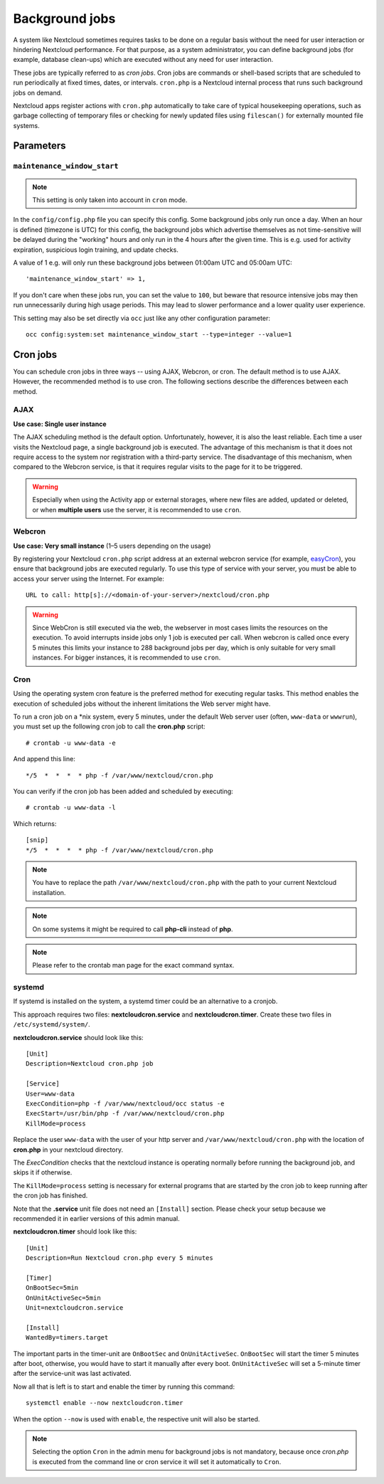 ===============
Background jobs
===============
A system like Nextcloud sometimes requires tasks to be done on a regular basis
without the need for user interaction or hindering Nextcloud performance. For
that purpose, as a system administrator, you can define background jobs (for
example, database clean-ups) which are executed without any need for user
interaction.

These jobs are typically referred to as *cron jobs*.  Cron jobs are commands or
shell-based scripts that are scheduled to run periodically at fixed times,
dates, or intervals.   ``cron.php`` is a Nextcloud internal process that runs
such background jobs on demand.

Nextcloud apps register actions with ``cron.php`` automatically
to take care of typical housekeeping operations, such as garbage collecting of
temporary files or checking for newly updated files using ``filescan()`` for
externally mounted file systems.

Parameters
----------

``maintenance_window_start``
^^^^^^^^^^^^^^^^^^^^^^^^^^^^

.. note:: This setting is only taken into account in ``cron`` mode.

In the ``config/config.php`` file you can specify this config.
Some background jobs only run once a day. When an hour is defined (timezone is UTC)
for this config, the background jobs which advertise themselves as not time-sensitive
will be delayed during the "working" hours and only run in the 4 hours after the given
time. This is e.g. used for activity expiration, suspicious login training, and update checks.

A value of 1 e.g. will only run these background jobs between 01:00am UTC and 05:00am UTC::

  'maintenance_window_start' => 1,

If you don't care when these jobs run, you can set the value to ``100``, but beware that 
resource intensive jobs may then run unnecessarily during high usage periods. This may lead to
slower performance and a lower quality user experience.

This setting may also be set directly via ``occ`` just like any other configuration parameter::

  occ config:system:set maintenance_window_start --type=integer --value=1

Cron jobs
---------

You can schedule cron jobs in three ways -- using AJAX, Webcron, or cron. The
default method is to use AJAX. However, the recommended method is to use cron.
The following sections describe the differences between each method.

AJAX
^^^^

**Use case: Single user instance**

The AJAX scheduling method is the default option. Unfortunately, however, it is
also the least reliable. Each time a user visits the Nextcloud page, a single
background job is executed. The advantage of this mechanism is that it does not
require access to the system nor registration with a third-party service. The
disadvantage of this mechanism, when compared to the Webcron service, is that it
requires regular visits to the page for it to be triggered.

.. warning:: Especially when using the Activity app or external storages, where new
   files are added, updated or deleted, or when **multiple users** use the server, it
   is recommended to use ``cron``.

Webcron
^^^^^^^

**Use case: Very small instance** (1–5 users depending on the usage)

By registering your Nextcloud ``cron.php`` script address at an external webcron
service (for example, easyCron_), you ensure that background jobs are executed
regularly. To use this type of service with your server, you must be able to
access your server using the Internet. For example::

  URL to call: http[s]://<domain-of-your-server>/nextcloud/cron.php

.. warning:: Since WebCron is still executed via the web, the webserver in most cases limits the
   resources on the execution. To avoid interrupts inside jobs only 1 job is executed
   per call. When webcron is called once every 5 minutes this limits your instance to
   288 background jobs per day, which is only suitable for very small instances.
   For bigger instances, it is recommended to use ``cron``.

.. _system-cron-configuration-label:

Cron
^^^^

Using the operating system cron feature is the preferred method for executing
regular tasks.  This method enables the execution of scheduled jobs without the
inherent limitations the Web server might have.

To run a cron job on a \*nix system, every 5 minutes, under the default Web
server user (often, ``www-data`` or ``wwwrun``), you must set up the following
cron job to call the **cron.php** script::

  # crontab -u www-data -e

And append this line::

  */5  *  *  *  * php -f /var/www/nextcloud/cron.php

You can verify if the cron job has been added and scheduled by executing::

  # crontab -u www-data -l

Which returns::

  [snip]
  */5  *  *  *  * php -f /var/www/nextcloud/cron.php

.. note:: You have to replace the path ``/var/www/nextcloud/cron.php`` with the
          path to your current Nextcloud installation.

.. note:: On some systems it might be required to call **php-cli** instead of **php**.

.. note:: Please refer to the crontab man page for the exact command syntax.

.. _easyCron: https://www.easycron.com/

systemd
^^^^^^^

If systemd is installed on the system, a systemd timer could be an alternative to a cronjob.

This approach requires two files: **nextcloudcron.service** and **nextcloudcron.timer**. Create these two files in ``/etc/systemd/system/``.

**nextcloudcron.service** should look like this::

  [Unit]
  Description=Nextcloud cron.php job

  [Service]
  User=www-data
  ExecCondition=php -f /var/www/nextcloud/occ status -e
  ExecStart=/usr/bin/php -f /var/www/nextcloud/cron.php
  KillMode=process

Replace the user ``www-data`` with the user of your http server and ``/var/www/nextcloud/cron.php`` with the location of **cron.php** in your nextcloud directory.

The `ExecCondition` checks that the nextcloud instance is operating normally before running the background job, and skips it if otherwise.

The ``KillMode=process`` setting is necessary for external programs that are started by the cron job to keep running after the cron job has finished.

Note that the **.service** unit file does not need an ``[Install]`` section. Please check your setup because we recommended it in earlier versions of this admin manual.

**nextcloudcron.timer** should look like this::

  [Unit]
  Description=Run Nextcloud cron.php every 5 minutes

  [Timer]
  OnBootSec=5min
  OnUnitActiveSec=5min
  Unit=nextcloudcron.service

  [Install]
  WantedBy=timers.target

The important parts in the timer-unit are ``OnBootSec`` and ``OnUnitActiveSec``. ``OnBootSec`` will start the timer 5 minutes after boot, otherwise, you would have to start it manually after every boot. ``OnUnitActiveSec`` will set a 5-minute timer after the service-unit was last activated.

Now all that is left is to start and enable the timer by running this command::

  systemctl enable --now nextcloudcron.timer

When the option ``--now`` is used with ``enable``, the respective unit will also be started.

.. note:: Selecting the option ``Cron`` in the admin menu for background jobs is not mandatory, because once `cron.php` is executed from the command line or cron service it will set it automatically to ``Cron``.
